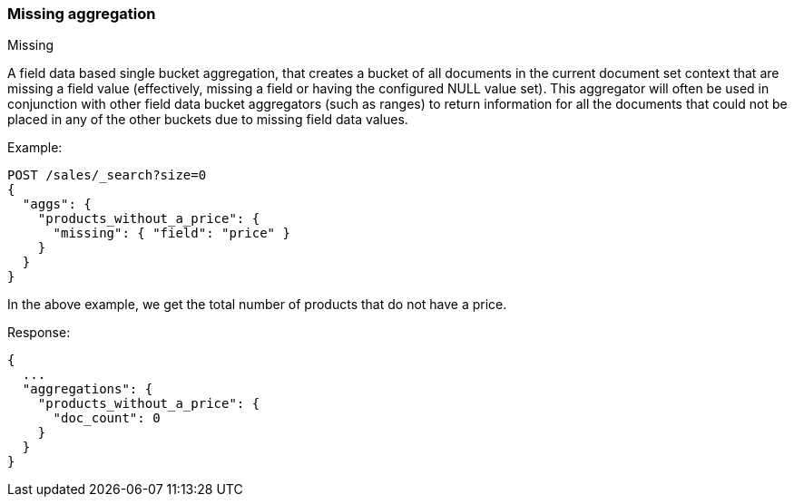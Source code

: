 [[search-aggregations-bucket-missing-aggregation]]
=== Missing aggregation
++++
<titleabbrev>Missing</titleabbrev>
++++

A field data based single bucket aggregation, that creates a bucket of all documents in the current document set context that are missing a field value (effectively, missing a field or having the configured NULL value set). This aggregator will often be used in conjunction with other field data bucket aggregators (such as ranges) to return information for all the documents that could not be placed in any of the other buckets due to missing field data values.

Example:

[source,console,id=missing-aggregation-example]
--------------------------------------------------
POST /sales/_search?size=0
{
  "aggs": {
    "products_without_a_price": {
      "missing": { "field": "price" }
    }
  }
}
--------------------------------------------------
// TEST[setup:sales]

In the above example, we get the total number of products that do not have a price.

Response:

[source,console-result]
--------------------------------------------------
{
  ...
  "aggregations": {
    "products_without_a_price": {
      "doc_count": 0
    }
  }
}
--------------------------------------------------
// TESTRESPONSE[s/\.\.\./"took": $body.took,"timed_out": false,"_shards": $body._shards,"hits": $body.hits,/]
